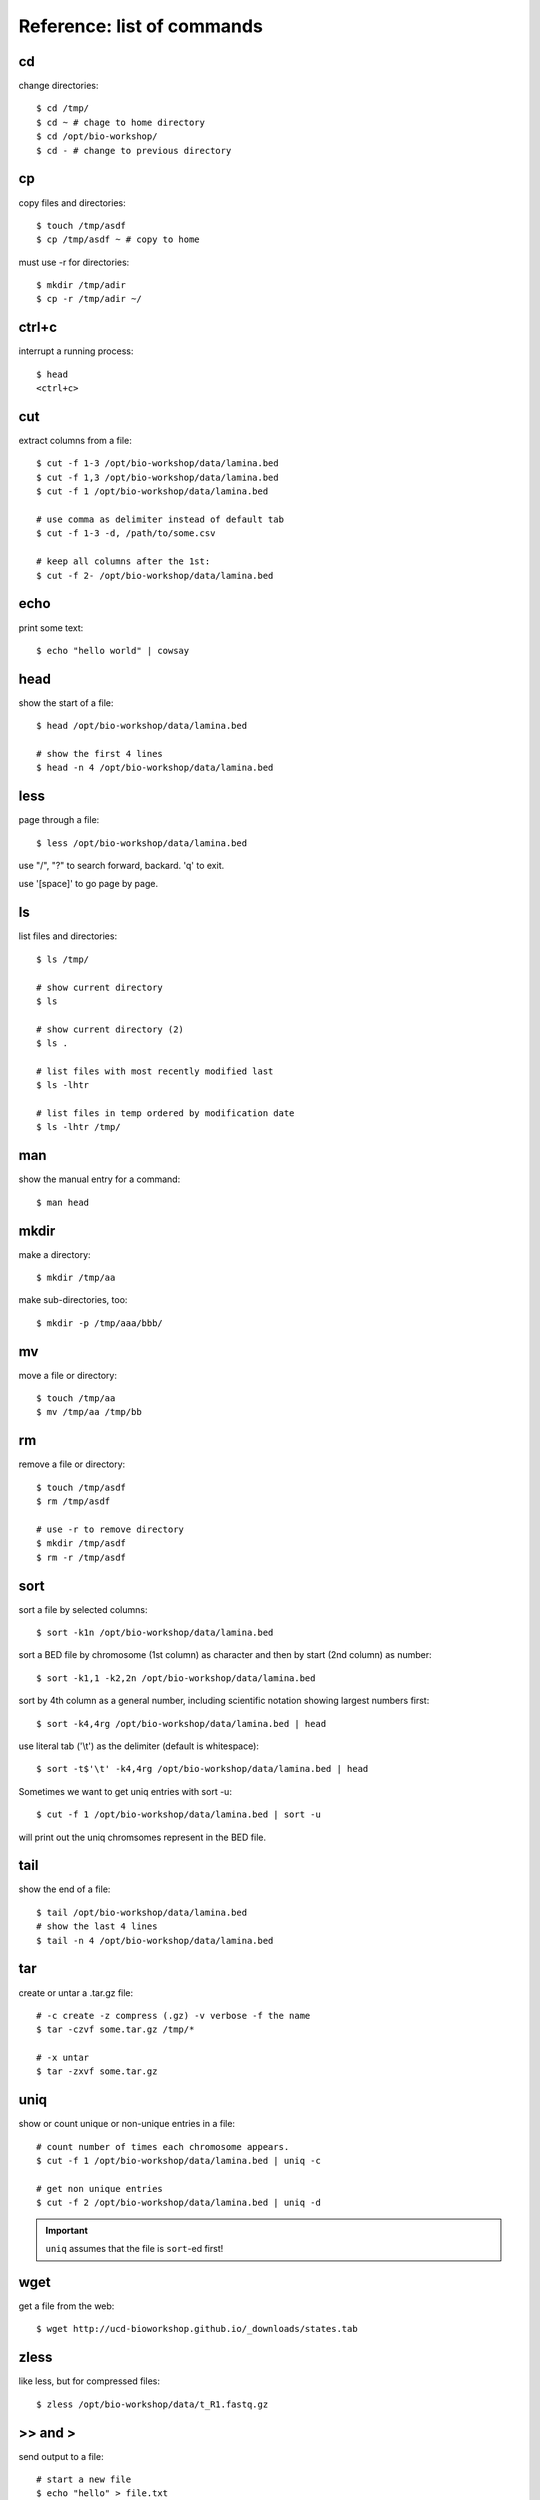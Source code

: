 Reference: list of commands
===========================

cd
++
change directories::

    $ cd /tmp/
    $ cd ~ # chage to home directory
    $ cd /opt/bio-workshop/
    $ cd - # change to previous directory

cp
++
copy files and directories::

    $ touch /tmp/asdf
    $ cp /tmp/asdf ~ # copy to home

must use -r for directories::

   $ mkdir /tmp/adir
   $ cp -r /tmp/adir ~/


ctrl+c
++++++
interrupt a running process::

    $ head
    <ctrl+c>

cut
+++
extract columns from a file::

    $ cut -f 1-3 /opt/bio-workshop/data/lamina.bed
    $ cut -f 1,3 /opt/bio-workshop/data/lamina.bed
    $ cut -f 1 /opt/bio-workshop/data/lamina.bed

    # use comma as delimiter instead of default tab
    $ cut -f 1-3 -d, /path/to/some.csv

    # keep all columns after the 1st:
    $ cut -f 2- /opt/bio-workshop/data/lamina.bed

echo
++++
print some text::

    $ echo "hello world" | cowsay

head
++++
show the start of a file::

    $ head /opt/bio-workshop/data/lamina.bed

    # show the first 4 lines
    $ head -n 4 /opt/bio-workshop/data/lamina.bed

less
++++
page through a file::

    $ less /opt/bio-workshop/data/lamina.bed

use "/", "?" to search forward, backard. 'q' to exit.

use '[space]' to go page by page.

ls
++
list files and directories::

    $ ls /tmp/

    # show current directory
    $ ls

    # show current directory (2)
    $ ls . 

    # list files with most recently modified last
    $ ls -lhtr

    # list files in temp ordered by modification date
    $ ls -lhtr /tmp/ 

man
+++
show the manual entry for a command::

    $ man head

mkdir
+++++
make a directory::

    $ mkdir /tmp/aa

make sub-directories, too::

    $ mkdir -p /tmp/aaa/bbb/

mv
++
move a file or directory::

    $ touch /tmp/aa
    $ mv /tmp/aa /tmp/bb

rm
++
remove a file or directory::

    $ touch /tmp/asdf
    $ rm /tmp/asdf

    # use -r to remove directory
    $ mkdir /tmp/asdf
    $ rm -r /tmp/asdf

sort
++++
sort a file by selected columns::
    
    $ sort -k1n /opt/bio-workshop/data/lamina.bed

sort a BED file by chromosome (1st column) as character and then by start
(2nd column) as number::

    $ sort -k1,1 -k2,2n /opt/bio-workshop/data/lamina.bed

sort by 4th column as a general number, including scientific notation
showing largest numbers first::

    $ sort -k4,4rg /opt/bio-workshop/data/lamina.bed | head

use literal tab ('\\t') as the delimiter (default is whitespace)::

    $ sort -t$'\t' -k4,4rg /opt/bio-workshop/data/lamina.bed | head

Sometimes we want to get uniq entries with sort -u::

    $ cut -f 1 /opt/bio-workshop/data/lamina.bed | sort -u

will print out the uniq chromsomes represent in the BED file.

tail
++++
show the end of a file::

    $ tail /opt/bio-workshop/data/lamina.bed
    # show the last 4 lines
    $ tail -n 4 /opt/bio-workshop/data/lamina.bed

tar
+++
create or untar a .tar.gz file::

    # -c create -z compress (.gz) -v verbose -f the name 
    $ tar -czvf some.tar.gz /tmp/*

    # -x untar 
    $ tar -zxvf some.tar.gz


uniq
++++
show or count unique or non-unique entries in a file::

    # count number of times each chromosome appears.
    $ cut -f 1 /opt/bio-workshop/data/lamina.bed | uniq -c

    # get non unique entries
    $ cut -f 2 /opt/bio-workshop/data/lamina.bed | uniq -d

.. important::
    
    ``uniq`` assumes that the file is ``sort``-ed first!

wget
++++
get a file from the web::

    $ wget http://ucd-bioworkshop.github.io/_downloads/states.tab

zless
+++++
like less, but for compressed files::

    $ zless /opt/bio-workshop/data/t_R1.fastq.gz


\>> and >
+++++++++
send output to a file::

    # start a new file
    $ echo "hello" > file.txt 

    # overwite that file
    $ echo "hello!" > file.txt 

    # append to the file
    $ echo "world" >> file.txt 

